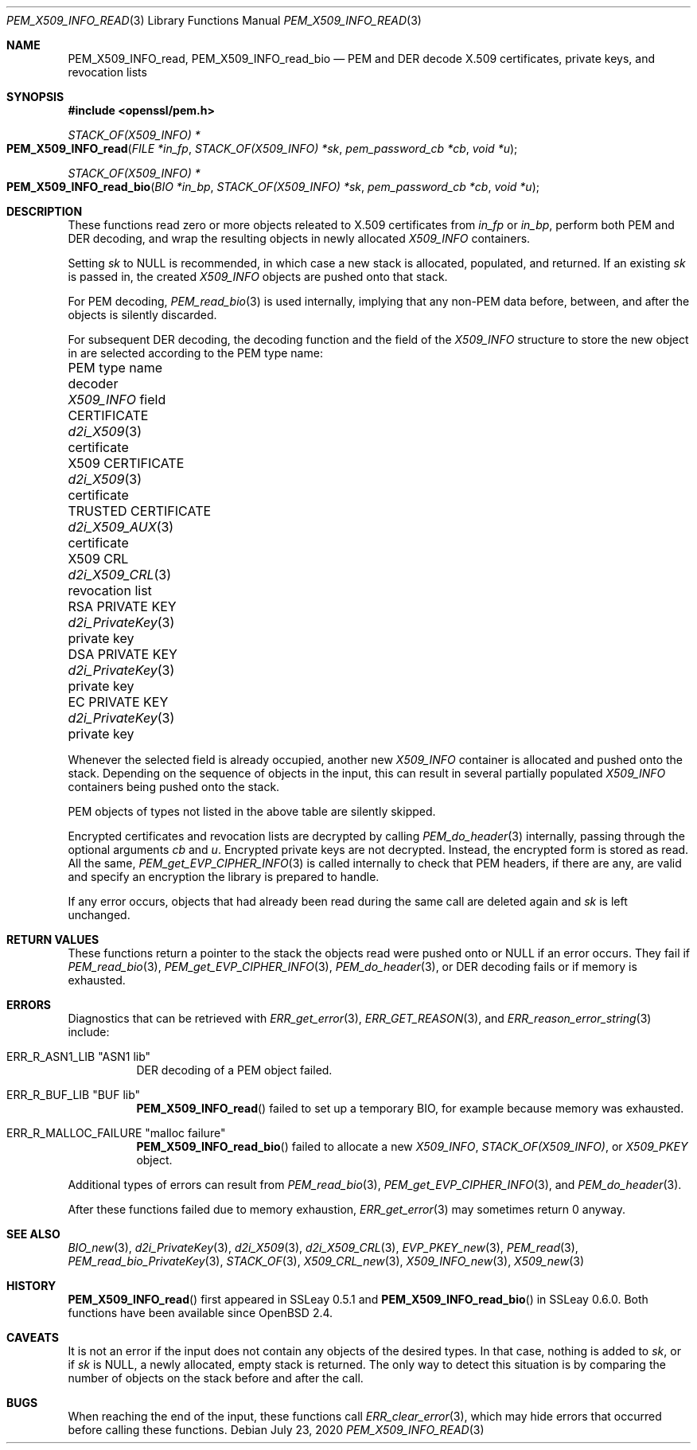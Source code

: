 .\" $OpenBSD: PEM_X509_INFO_read.3,v 1.1 2020/07/23 17:34:53 schwarze Exp $
.\"
.\" Copyright (c) 2020 Ingo Schwarze <schwarze@openbsd.org>
.\"
.\" Permission to use, copy, modify, and distribute this software for any
.\" purpose with or without fee is hereby granted, provided that the above
.\" copyright notice and this permission notice appear in all copies.
.\"
.\" THE SOFTWARE IS PROVIDED "AS IS" AND THE AUTHOR DISCLAIMS ALL WARRANTIES
.\" WITH REGARD TO THIS SOFTWARE INCLUDING ALL IMPLIED WARRANTIES OF
.\" MERCHANTABILITY AND FITNESS. IN NO EVENT SHALL THE AUTHOR BE LIABLE FOR
.\" ANY SPECIAL, DIRECT, INDIRECT, OR CONSEQUENTIAL DAMAGES OR ANY DAMAGES
.\" WHATSOEVER RESULTING FROM LOSS OF USE, DATA OR PROFITS, WHETHER IN AN
.\" ACTION OF CONTRACT, NEGLIGENCE OR OTHER TORTIOUS ACTION, ARISING OUT OF
.\" OR IN CONNECTION WITH THE USE OR PERFORMANCE OF THIS SOFTWARE.
.\"
.Dd $Mdocdate: July 23 2020 $
.Dt PEM_X509_INFO_READ 3
.Os
.Sh NAME
.Nm PEM_X509_INFO_read ,
.Nm PEM_X509_INFO_read_bio
.Nd PEM and DER decode X.509 certificates, private keys, and revocation lists
.Sh SYNOPSIS
.In openssl/pem.h
.Ft STACK_OF(X509_INFO) *
.Fo PEM_X509_INFO_read
.Fa "FILE *in_fp"
.Fa "STACK_OF(X509_INFO) *sk"
.Fa "pem_password_cb *cb"
.Fa "void *u"
.Fc
.Ft STACK_OF(X509_INFO) *
.Fo PEM_X509_INFO_read_bio
.Fa "BIO *in_bp"
.Fa "STACK_OF(X509_INFO) *sk"
.Fa "pem_password_cb *cb"
.Fa "void *u"
.Fc
.Sh DESCRIPTION
These functions read zero or more objects
releated to X.509 certificates from
.Fa in_fp
or
.Fa in_bp ,
perform both PEM and DER decoding,
and wrap the resulting objects in newly allocated
.Vt X509_INFO
containers.
.Pp
Setting
.Fa sk
to
.Dv NULL
is recommended, in which case
a new stack is allocated, populated, and returned.
If an existing
.Fa sk
is passed in, the created
.Vt X509_INFO
objects are pushed onto that stack.
.Pp
For PEM decoding,
.Xr PEM_read_bio 3
is used internally, implying that any non-PEM data
before, between, and after the objects is silently discarded.
.Pp
For subsequent DER decoding,
the decoding function and the field of the
.Vt X509_INFO
structure to store the new object in
are selected according to the PEM type name:
.Bl -column "TRUSTED CERTIFICATE" "d2i_PrivateKey()" "revocation list"
.It PEM type name       Ta decoder             Ta Vt X509_INFO No field
.It CERTIFICATE         Ta Xr d2i_X509 3       Ta certificate
.It X509 CERTIFICATE    Ta Xr d2i_X509 3       Ta certificate
.It TRUSTED CERTIFICATE Ta Xr d2i_X509_AUX 3   Ta certificate
.It X509 CRL            Ta Xr d2i_X509_CRL 3   Ta revocation list
.It RSA PRIVATE KEY     Ta Xr d2i_PrivateKey 3 Ta private key
.It DSA PRIVATE KEY     Ta Xr d2i_PrivateKey 3 Ta private key
.It EC PRIVATE KEY      Ta Xr d2i_PrivateKey 3 Ta private key
.El
.Pp
Whenever the selected field is already occupied, another new
.Vt X509_INFO
container is allocated and pushed onto the stack.
Depending on the sequence of objects in the input, this can result
in several partially populated
.Vt X509_INFO
containers being pushed onto the stack.
.Pp
PEM objects of types not listed in the above table are silently skipped.
.Pp
Encrypted certificates and revocation lists are decrypted by calling
.Xr PEM_do_header 3
internally, passing through the optional arguments
.Fa cb
and
.Fa u .
Encrypted private keys are not decrypted.
Instead, the encrypted form is stored as read.
All the same,
.Xr PEM_get_EVP_CIPHER_INFO 3
is called internally to check that PEM headers, if there are any,
are valid and specify an encryption the library is prepared to handle.
.Pp
If any error occurs, objects that had already been read
during the same call are deleted again and
.Fa sk
is left unchanged.
.Sh RETURN VALUES
These functions return a pointer to the stack
the objects read were pushed onto or
.Dv NULL
if an error occurs.
They fail if
.Xr PEM_read_bio 3 ,
.Xr PEM_get_EVP_CIPHER_INFO 3 ,
.Xr PEM_do_header 3 ,
or DER decoding fails or if memory is exhausted.
.Sh ERRORS
Diagnostics that can be retrieved with
.Xr ERR_get_error 3 ,
.Xr ERR_GET_REASON 3 ,
and
.Xr ERR_reason_error_string 3
include:
.Bl -tag -width Ds
.It Dv ERR_R_ASN1_LIB Qq "ASN1 lib"
DER decoding of a PEM object failed.
.It Dv ERR_R_BUF_LIB Qq BUF lib
.Fn PEM_X509_INFO_read
failed to set up a temporary BIO, for example because memory was exhausted.
.It Dv ERR_R_MALLOC_FAILURE Qq "malloc failure"
.Fn PEM_X509_INFO_read_bio
failed to allocate a new
.Vt X509_INFO ,
.Vt STACK_OF(X509_INFO) ,
or
.Vt X509_PKEY
object.
.El
.Pp
Additional types of errors can result from
.Xr PEM_read_bio 3 ,
.Xr PEM_get_EVP_CIPHER_INFO 3 ,
and
.Xr PEM_do_header 3 .
.Pp
After these functions failed due to memory exhaustion,
.Xr ERR_get_error 3
may sometimes return 0 anyway.
.Sh SEE ALSO
.Xr BIO_new 3 ,
.Xr d2i_PrivateKey 3 ,
.Xr d2i_X509 3 ,
.Xr d2i_X509_CRL 3 ,
.Xr EVP_PKEY_new 3 ,
.Xr PEM_read 3 ,
.Xr PEM_read_bio_PrivateKey 3 ,
.Xr STACK_OF 3 ,
.Xr X509_CRL_new 3 ,
.Xr X509_INFO_new 3 ,
.Xr X509_new 3
.Sh HISTORY
.Fn PEM_X509_INFO_read
first appeared in SSLeay 0.5.1 and
.Fn PEM_X509_INFO_read_bio
in SSLeay 0.6.0.
Both functions have been available since
.Ox 2.4 .
.Sh CAVEATS
It is not an error
if the input does not contain any objects of the desired types.
In that case, nothing is added to
.Fa sk ,
or if
.Fa sk
is
.Dv NULL ,
a newly allocated, empty stack is returned.
The only way to detect this situation is by comparing
the number of objects on the stack before and after the call.
.Sh BUGS
When reaching the end of the input, these functions call
.Xr ERR_clear_error 3 ,
which may hide errors that occurred before calling these functions.
